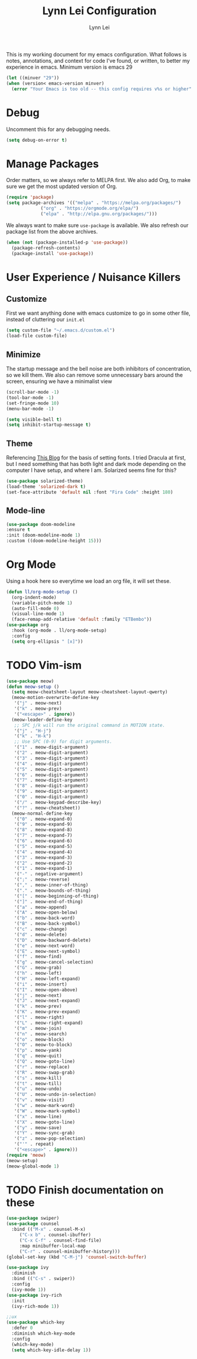 #+TITLE: Lynn Lei Configuration
#+AUTHOR: Lynn Lei
#+STARTUP: Overview

This is my working document for my emacs configuration. What follows is notes, annotations, and context for code I've found, or written, to better my experience in emacs. Minimum version is emacs 29
#+begin_src emacs-lisp
  (let ((minver "29"))
  (when (version< emacs-version minver)
    (error "Your Emacs is too old -- this config requires v%s or higher" minver)))
#+end_src
* Debug
Uncomment this for any debugging needs.
#+begin_src emacs-lisp
  (setq debug-on-error t)
#+end_src

* Manage Packages
  Order matters, so we always refer to MELPA first. We also add Org, to make sure we get the most updated version of Org.

#+begin_src emacs-lisp
(require 'package)
(setq package-archives '(("melpa" . "https://melpa.org/packages/")
			 ("org" . "https://orgmode.org/elpa/")
			 ("elpa" . "http://elpa.gnu.org/packages/")))  
#+end_src

We always want to make sure ~use-package~ is available. We also refresh our package list from the above archives.
#+begin_src emacs-lisp
  (when (not (package-installed-p 'use-package))
    (package-refresh-contents)
    (package-install 'use-package))
#+end_src

* User Experience / Nuisance Killers
** Customize
First we want anything done with emacs customize to go in some other file, instead of cluttering our ~init.el~
#+begin_src emacs-lisp
  (setq custom-file "~/.emacs.d/custom.el")
  (load-file custom-file)
#+end_src

** Minimize
The startup message and the bell noise are both inhibitors of concentration, so we kill them. We also can remove some unnecessary bars around the screen, ensuring we have a minimalist view
#+begin_src emacs-lisp
(scroll-bar-mode -1)
(tool-bar-mode -1)
(set-fringe-mode 10)
(menu-bar-mode -1)

(setq visible-bell t)
(setq inhibit-startup-message t)
#+end_src
** Theme
Referencing [[https://yannesposito.com/posts/0020-cool-looking-org-mode/index.html][This Blog]] for the basis of setting fonts. I tried Dracula at first, but I need something that has both light and dark mode depending on the computer I have setup, and where I am. Solarized seems fine for this?
#+begin_src emacs-lisp
  (use-package solarized-theme)
  (load-theme 'solarized-dark t)
  (set-face-attribute 'default nil :font "Fira Code" :height 180)
#+end_src
** Mode-line
#+begin_src emacs-lisp
  (use-package doom-modeline
  :ensure t
  :init (doom-modeline-mode 1)
  :custom ((doom-modeline-height 15)))
#+end_src
* Org Mode
Using a hook here so everytime we load an org file, it will set these.
#+begin_src emacs-lisp
  (defun ll/org-mode-setup ()
    (org-indent-mode)
    (variable-pitch-mode 1)
    (auto-fill-mode 0)
    (visual-line-mode 1)
    (face-remap-add-relative 'default :family "ETBembo"))
  (use-package org
    :hook (org-mode . ll/org-mode-setup)
    :config
    (setq org-ellipsis " [x]"))
#+end_src

* TODO Vim-ism
#+begin_src emacs-lisp
  (use-package meow)
  (defun meow-setup ()
    (setq meow-cheatsheet-layout meow-cheatsheet-layout-qwerty)
    (meow-motion-overwrite-define-key
     '("j" . meow-next)
     '("k" . meow-prev)
     '("<escape>" . ignore))
    (meow-leader-define-key
     ;; SPC j/k will run the original command in MOTION state.
     '("j" . "H-j")
     '("k" . "H-k")
     ;; Use SPC (0-9) for digit arguments.
     '("1" . meow-digit-argument)
     '("2" . meow-digit-argument)
     '("3" . meow-digit-argument)
     '("4" . meow-digit-argument)
     '("5" . meow-digit-argument)
     '("6" . meow-digit-argument)
     '("7" . meow-digit-argument)
     '("8" . meow-digit-argument)
     '("9" . meow-digit-argument)
     '("0" . meow-digit-argument)
     '("/" . meow-keypad-describe-key)
     '("?" . meow-cheatsheet))
    (meow-normal-define-key
     '("0" . meow-expand-0)
     '("9" . meow-expand-9)
     '("8" . meow-expand-8)
     '("7" . meow-expand-7)
     '("6" . meow-expand-6)
     '("5" . meow-expand-5)
     '("4" . meow-expand-4)
     '("3" . meow-expand-3)
     '("2" . meow-expand-2)
     '("1" . meow-expand-1)
     '("-" . negative-argument)
     '(";" . meow-reverse)
     '("," . meow-inner-of-thing)
     '("." . meow-bounds-of-thing)
     '("[" . meow-beginning-of-thing)
     '("]" . meow-end-of-thing)
     '("a" . meow-append)
     '("A" . meow-open-below)
     '("b" . meow-back-word)
     '("B" . meow-back-symbol)
     '("c" . meow-change)
     '("d" . meow-delete)
     '("D" . meow-backward-delete)
     '("e" . meow-next-word)
     '("E" . meow-next-symbol)
     '("f" . meow-find)
     '("g" . meow-cancel-selection)
     '("G" . meow-grab)
     '("h" . meow-left)
     '("H" . meow-left-expand)
     '("i" . meow-insert)
     '("I" . meow-open-above)
     '("j" . meow-next)
     '("J" . meow-next-expand)
     '("k" . meow-prev)
     '("K" . meow-prev-expand)
     '("l" . meow-right)
     '("L" . meow-right-expand)
     '("m" . meow-join)
     '("n" . meow-search)
     '("o" . meow-block)
     '("O" . meow-to-block)
     '("p" . meow-yank)
     '("q" . meow-quit)
     '("Q" . meow-goto-line)
     '("r" . meow-replace)
     '("R" . meow-swap-grab)
     '("s" . meow-kill)
     '("t" . meow-till)
     '("u" . meow-undo)
     '("U" . meow-undo-in-selection)
     '("v" . meow-visit)
     '("w" . meow-mark-word)
     '("W" . meow-mark-symbol)
     '("x" . meow-line)
     '("X" . meow-goto-line)
     '("y" . meow-save)
     '("Y" . meow-sync-grab)
     '("z" . meow-pop-selection)
     '("'" . repeat)
     '("<escape>" . ignore)))
  (require 'meow)
  (meow-setup)
  (meow-global-mode 1)
#+end_src
* TODO Finish documentation on these
#+begin_src emacs-lisp
(use-package swiper)
(use-package counsel
  :bind (("M-x" . counsel-M-x)
	 ("C-x b" . counsel-ibuffer)
	 ("C-x C-f" . counsel-find-file)
	 :map minibuffer-local-map
	 ("C-r" . counsel-minibuffer-history)))
(global-set-key (kbd "C-M-j") 'counsel-switch-buffer)

(use-package ivy
  :diminish
  :bind (("C-s" . swiper))
  :config
  (ivy-mode 1))
(use-package ivy-rich
  :init
  (ivy-rich-mode 1))

;;ux
(use-package which-key
  :defer 0
  :diminish which-key-mode
  :config
  (which-key-mode)
  (setq which-key-idle-delay 1))
#+end_src

